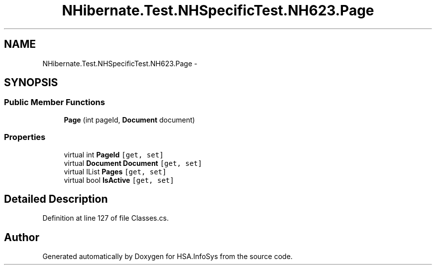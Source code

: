 .TH "NHibernate.Test.NHSpecificTest.NH623.Page" 3 "Fri Jul 5 2013" "Version 1.0" "HSA.InfoSys" \" -*- nroff -*-
.ad l
.nh
.SH NAME
NHibernate.Test.NHSpecificTest.NH623.Page \- 
.SH SYNOPSIS
.br
.PP
.SS "Public Member Functions"

.in +1c
.ti -1c
.RI "\fBPage\fP (int pageId, \fBDocument\fP document)"
.br
.in -1c
.SS "Properties"

.in +1c
.ti -1c
.RI "virtual int \fBPageId\fP\fC [get, set]\fP"
.br
.ti -1c
.RI "virtual \fBDocument\fP \fBDocument\fP\fC [get, set]\fP"
.br
.ti -1c
.RI "virtual IList \fBPages\fP\fC [get, set]\fP"
.br
.ti -1c
.RI "virtual bool \fBIsActive\fP\fC [get, set]\fP"
.br
.in -1c
.SH "Detailed Description"
.PP 
Definition at line 127 of file Classes\&.cs\&.

.SH "Author"
.PP 
Generated automatically by Doxygen for HSA\&.InfoSys from the source code\&.
